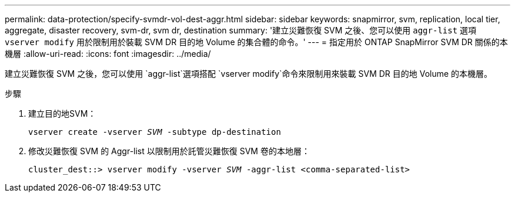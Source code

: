 ---
permalink: data-protection/specify-svmdr-vol-dest-aggr.html 
sidebar: sidebar 
keywords: snapmirror, svm, replication, local tier, aggregate, disaster recovery, svm-dr, svm dr, destination 
summary: '建立災難恢復 SVM 之後、您可以使用 `aggr-list` 選項 `vserver modify` 用於限制用於裝載 SVM DR 目的地 Volume 的集合體的命令。' 
---
= 指定用於 ONTAP SnapMirror SVM DR 關係的本機層
:allow-uri-read: 
:icons: font
:imagesdir: ../media/


[role="lead"]
建立災難恢復 SVM 之後，您可以使用 `aggr-list`選項搭配 `vserver modify`命令來限制用來裝載 SVM DR 目的地 Volume 的本機層。

.步驟
. 建立目的地SVM：
+
`vserver create -vserver _SVM_ -subtype dp-destination`

. 修改災難恢復 SVM 的 Aggr-list 以限制用於託管災難恢復 SVM 卷的本地層：
+
`cluster_dest::> vserver modify -vserver _SVM_ -aggr-list <comma-separated-list>`


